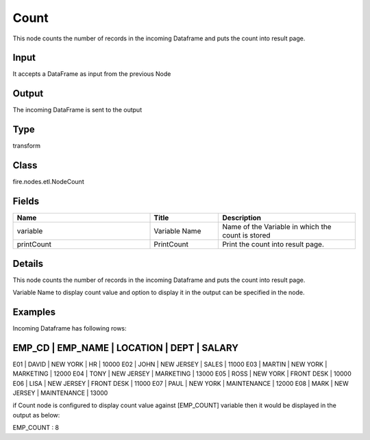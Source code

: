 Count
=========== 

This node counts the number of records in the incoming Dataframe and puts the count into result page.

Input
--------------
It accepts a DataFrame as input from the previous Node

Output
--------------
The incoming DataFrame is sent to the output

Type
--------- 

transform

Class
--------- 

fire.nodes.etl.NodeCount

Fields
--------- 

.. list-table::
      :widths: 10 5 10
      :header-rows: 1

      * - Name
        - Title
        - Description
      * - variable
        - Variable Name
        - Name of the Variable in which the count is stored
      * - printCount
        - PrintCount
        - Print the count into result page.


Details
-------


This node counts the number of records in the incoming Dataframe and puts the count into result page.

Variable Name to display count value and option to display it in the output can be specified in the node.


Examples
-------


Incoming Dataframe has following rows:

EMP_CD    |    EMP_NAME    |    LOCATION    |    DEPT         |    SALARY
-----------------------------------------------------------------------------
E01       |    DAVID       |    NEW YORK    |    HR           |    10000
E02       |    JOHN        |    NEW JERSEY  |    SALES        |    11000
E03       |    MARTIN      |    NEW YORK    |    MARKETING    |    12000
E04       |    TONY        |    NEW JERSEY  |    MARKETING    |    13000
E05       |    ROSS        |    NEW YORK    |    FRONT DESK   |    10000
E06       |    LISA        |    NEW JERSEY  |    FRONT DESK   |    11000
E07       |    PAUL        |    NEW YORK    |    MAINTENANCE  |    12000
E08       |    MARK        |    NEW JERSEY  |    MAINTENANCE  |    13000

if Count node is configured to display count value against [EMP_COUNT] variable then it would be displayed in the output as below:

EMP_COUNT      :    8
